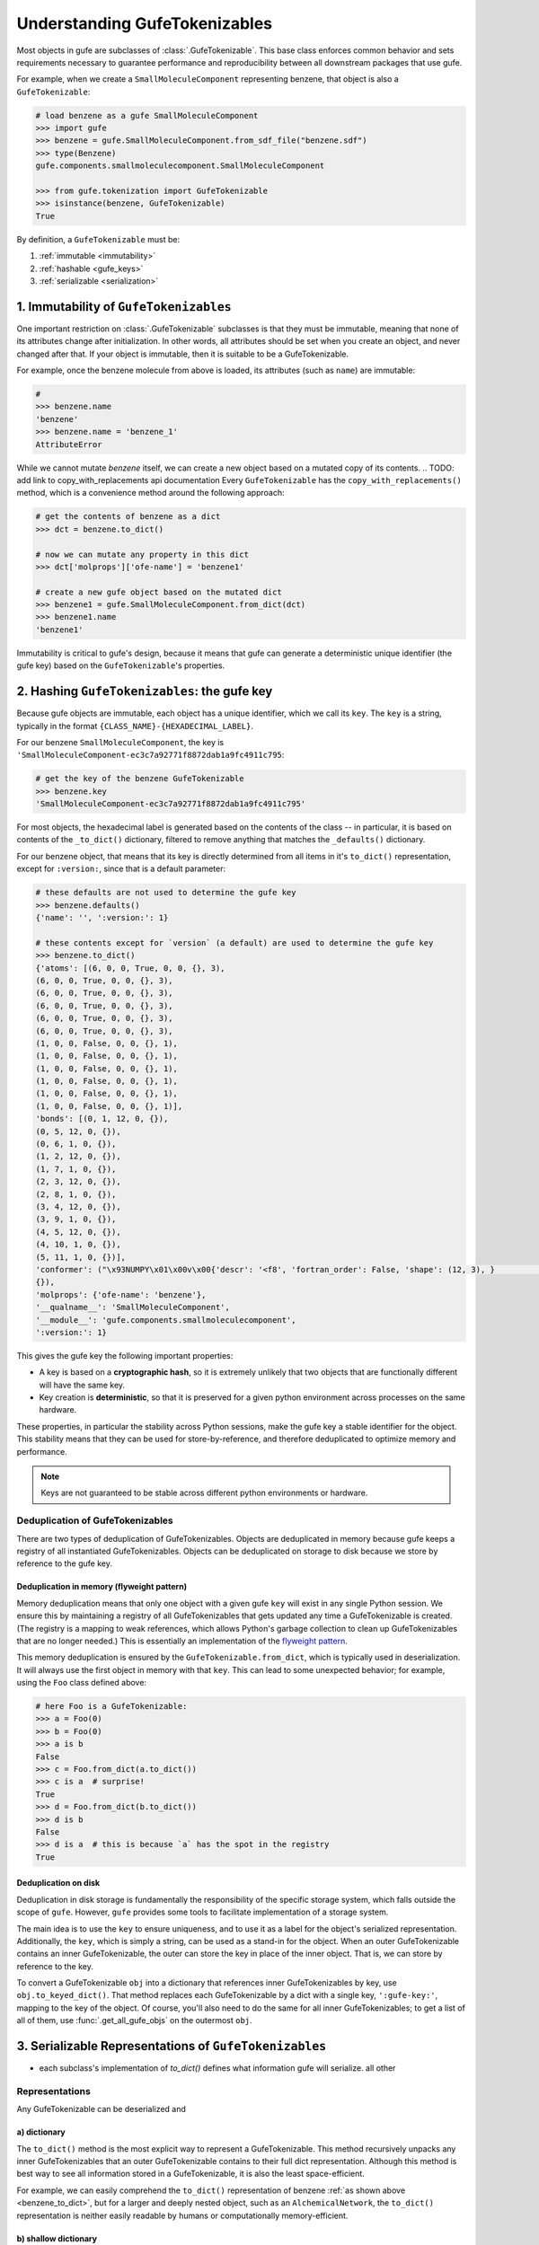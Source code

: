 
Understanding GufeTokenizables
==============================

Most objects in gufe are subclasses of :class:`.GufeTokenizable`.
This base class enforces common behavior and sets requirements necessary
to guarantee performance and reproducibility between all downstream packages that use gufe.

For example, when we create a ``SmallMoleculeComponent`` representing benzene, that object is also a ``GufeTokenizable``:

.. code-block:: python

    # load benzene as a gufe SmallMoleculeComponent
    >>> import gufe
    >>> benzene = gufe.SmallMoleculeComponent.from_sdf_file("benzene.sdf")
    >>> type(Benzene)
    gufe.components.smallmoleculecomponent.SmallMoleculeComponent

    >>> from gufe.tokenization import GufeTokenizable
    >>> isinstance(benzene, GufeTokenizable)
    True

By definition, a ``GufeTokenizable`` must be:

1. :ref:`immutable <immutability>`
2. :ref:`hashable <gufe_keys>`
3. :ref:`serializable <serialization>`

.. _immutability:

1. Immutability of ``GufeTokenizables``
---------------------------------------

One important restriction on :class:`.GufeTokenizable` subclasses is that they must be immutable,
meaning that none of its attributes change after initialization.
In other words, all attributes should be set when you create an object, and never changed after that.
If your object is immutable, then it is suitable to be a GufeTokenizable.

For example, once the benzene molecule from above is loaded, its attributes (such as ``name``) are immutable:

.. code-block:: python

    #
    >>> benzene.name
    'benzene'
    >>> benzene.name = 'benzene_1'
    AttributeError

While we cannot mutate `benzene` itself, we can create a new object based on a mutated copy of its contents.
.. TODO: add link to copy_with_replacements api documentation
Every ``GufeTokenizable`` has the ``copy_with_replacements()`` method, which is a convenience method around the following approach:

.. code-block:: python

    # get the contents of benzene as a dict
    >>> dct = benzene.to_dict()

    # now we can mutate any property in this dict
    >>> dct['molprops']['ofe-name'] = 'benzene1'

    # create a new gufe object based on the mutated dict
    >>> benzene1 = gufe.SmallMoleculeComponent.from_dict(dct)
    >>> benzene1.name
    'benzene1'


Immutability is critical to gufe's design, because it means that gufe can generate a deterministic unique identifier (the gufe key) based on the ``GufeTokenizable``'s properties.


.. _gufe_keys:

2. Hashing ``GufeTokenizables``: the gufe key
---------------------------------------------

Because gufe objects are immutable, each object has a unique identifier, which we call its ``key``.
The ``key`` is a string, typically in the format ``{CLASS_NAME}-{HEXADECIMAL_LABEL}``.

For our benzene ``SmallMoleculeComponent``, the key is ``'SmallMoleculeComponent-ec3c7a92771f8872dab1a9fc4911c795``:

.. code-block:: python

    # get the key of the benzene GufeTokenizable
    >>> benzene.key
    'SmallMoleculeComponent-ec3c7a92771f8872dab1a9fc4911c795'

For most objects, the hexadecimal label is generated based on the contents of the class -- in
particular, it is based on contents of the ``_to_dict()`` dictionary, filtered
to remove anything that matches the ``_defaults()`` dictionary.

For our benzene object, that means that its key is directly determined from all items in it's ``to_dict()``
representation, except for ``:version:``, since that is a default parameter:

.. _benzene_to_dict:

.. code-block:: python

    # these defaults are not used to determine the gufe key
    >>> benzene.defaults()
    {'name': '', ':version:': 1}
   
    # these contents except for `version` (a default) are used to determine the gufe key
    >>> benzene.to_dict()
    {'atoms': [(6, 0, 0, True, 0, 0, {}, 3),
    (6, 0, 0, True, 0, 0, {}, 3),
    (6, 0, 0, True, 0, 0, {}, 3),
    (6, 0, 0, True, 0, 0, {}, 3),
    (6, 0, 0, True, 0, 0, {}, 3),
    (6, 0, 0, True, 0, 0, {}, 3),
    (1, 0, 0, False, 0, 0, {}, 1),
    (1, 0, 0, False, 0, 0, {}, 1),
    (1, 0, 0, False, 0, 0, {}, 1),
    (1, 0, 0, False, 0, 0, {}, 1),
    (1, 0, 0, False, 0, 0, {}, 1),
    (1, 0, 0, False, 0, 0, {}, 1)],
    'bonds': [(0, 1, 12, 0, {}),
    (0, 5, 12, 0, {}),
    (0, 6, 1, 0, {}),
    (1, 2, 12, 0, {}),
    (1, 7, 1, 0, {}),
    (2, 3, 12, 0, {}),
    (2, 8, 1, 0, {}),
    (3, 4, 12, 0, {}),
    (3, 9, 1, 0, {}),
    (4, 5, 12, 0, {}),
    (4, 10, 1, 0, {}),
    (5, 11, 1, 0, {})],
    'conformer': ("\x93NUMPY\x01\x00v\x00{'descr': '<f8', 'fortran_order': False, 'shape': (12, 3), }                                                         \nî|?5^ú9@\x02+\x87\x16ÙN\x15@\x04V\x0e-²\x1d\x13@\x85ëQ¸\x1ee:@²\x9dï§ÆK\x14@Ë¡E¶óý\x0b@×£p=\nW;@q=\n×£p\x17@\x9eï§ÆK7\x07@\x83ÀÊ¡EÖ;@Év¾\x9f\x1a¯\x1b@Zd;ßO\x8d\x0c@ìQ¸\x1e\x85k;@b\x10X9´È\x1c@\x06\x81\x95C\x8bl\x13@sh\x91í|\x7f:@j¼t\x93\x18\x84\x19@ÇK7\x89Aà\x15@í\x9e<,Ô:9@<NÑ\x91\\¾\x12@\x97ÿ\x90~ûú\x14@\x0f\x9c3¢´÷9@\x8d(í\r¾ð\x10@ð\x16HPü\x98\x07@ªñÒMb°;@¼\x05\x12\x14?\x86\x16@Ãdª`TRþ?¦\x9bÄ °\x92<@Ý$\x06\x81\x95C\x1e@Kê\x044\x11¶\x08@RI\x9d\x80&Ò;@\x02\x9a\x08\x1b\x9e\x1e @zÇ):\x92\x8b\x15@9EGrù/:@}?5^ºI\x1a@]mÅþ²û\x19@",
    {}),
    'molprops': {'ofe-name': 'benzene'},
    '__qualname__': 'SmallMoleculeComponent',
    '__module__': 'gufe.components.smallmoleculecomponent',
    ':version:': 1}


This gives the gufe key the following important properties:

* A key is based on a **cryptographic hash**, so it is extremely unlikely
  that two objects that are functionally different will have the same key.
* Key creation is **deterministic**, so that it is preserved for a given python environment across processes on the same hardware.

These properties, in particular the stability across Python sessions,  make the gufe key a stable identifier for the object.
This stability means that they can be used for store-by-reference, and therefore deduplicated to optimize memory and performance.

.. note::
    Keys are not guaranteed to be stable across different python environments or hardware.

Deduplication of GufeTokenizables
^^^^^^^^^^^^^^^^^^^^^^^^^^^^^^^^^

There are two types of deduplication of GufeTokenizables.
Objects are deduplicated in memory because gufe keeps a registry of all instantiated GufeTokenizables.
Objects can be deduplicated on storage to disk because we store by reference to the gufe key.

.. _gufe-memory-deduplication:

Deduplication in memory (flyweight pattern)
~~~~~~~~~~~~~~~~~~~~~~~~~~~~~~~~~~~~~~~~~~~

Memory deduplication means that only one object with a given gufe ``key``
will exist in any single Python session.
We ensure this by maintaining a registry of all GufeTokenizables that gets updated any time a
GufeTokenizable is created. (The registry is a mapping to weak references, which
allows Python's garbage collection to clean up GufeTokenizables that are no
longer needed.) This is essentially an implementation of the `flyweight
pattern <https://en.wikipedia.org/wiki/Flyweight_pattern>`_.

This memory deduplication is ensured by the ``GufeTokenizable.from_dict``,
which is typically used in deserialization. It will always use the first
object in memory with that ``key``. This can lead to some unexpected
behavior; for example, using the ``Foo`` class defined above:

.. code-block:: python

    # here Foo is a GufeTokenizable:
    >>> a = Foo(0)
    >>> b = Foo(0)
    >>> a is b
    False
    >>> c = Foo.from_dict(a.to_dict())
    >>> c is a  # surprise!
    True
    >>> d = Foo.from_dict(b.to_dict())
    >>> d is b
    False
    >>> d is a  # this is because `a` has the spot in the registry
    True


Deduplication on disk
~~~~~~~~~~~~~~~~~~~~~

Deduplication in disk storage is fundamentally the responsibility of the
specific storage system, which falls outside the scope of ``gufe``.
However, ``gufe`` provides some tools to facilitate implementation of a storage
system.

The main idea is to use the ``key`` to ensure uniqueness, and to use it as a label for the object's serialized representation.
Additionally, the ``key``, which is simply a string, can be used as a stand-in for the object.
When an outer GufeTokenizable contains an inner GufeTokenizable, the outer can store the key in place of the inner object.
That is, we can store by reference to the key.

To convert a GufeTokenizable ``obj`` into a dictionary that references inner
GufeTokenizables by key, use ``obj.to_keyed_dict()``. That method replaces
each GufeTokenizable by a dict with a single key, ``':gufe-key:'``, mapping
to the key of the object. Of course, you'll also need to do the same for all
inner GufeTokenizables; to get a list of all of them, use
:func:`.get_all_gufe_objs` on the outermost ``obj``.

.. TODO: add a tutorial for this?


.. _serialization:

3. Serializable Representations of ``GufeTokenizables``
-------------------------------------------------------

- each subclass's implementation of `to_dict()` defines what information gufe will serialize. all other


Representations
^^^^^^^^^^^^^^^

Any GufeTokenizable can be deserialized and

a) dictionary
~~~~~~~~~~~~~

The ``to_dict()`` method is the most explicit way to represent a GufeTokenizable.
This method recursively unpacks any inner GufeTokenizables that an
outer GufeTokenizable contains to their full dict representation.
Although this method is best way to see all information stored in a GufeTokenizable,
it is also the least space-efficient.

For example, we can easily comprehend the ``to_dict()`` representation of benzene :ref:`as shown above <benzene_to_dict>`, but for
a larger and deeply nested object, such as an ``AlchemicalNetwork``, the ``to_dict()`` representation is neither easily readable by humans or computationally memory-efficient.


.. TODO: show this method
.. TODO: diagram

b) shallow dictionary
~~~~~~~~~~~~~~~~~~~~~

The ``to_shallow_dict()`` method is similar to ``to_dict()`` in that it unpacks a tokenizable into a ``dict`` format,
but a shallow dict is *not recursive* and only unpacks the top level of the GufeTokenizable. Anything nested deeper is represented by
the inner objects' GufeTokenizable.

.. code-block:: python

    #
    >>> alchemical_network.to_shallow_dict()
    {
    'nodes': [
        ChemicalSystem(name=benzene-solvent, components={'ligand': SmallMoleculeComponent(name=benzene), 'solvent': SolventComponent(name=O, K+, Cl-)}),
        ChemicalSystem(name=toluene-solvent, components={'ligand': SmallMoleculeComponent(name=toluene), 'solvent': SolventComponent(name=O, K+, Cl-)}),
        ChemicalSystem(name=styrene-solvent, components={'ligand': SmallMoleculeComponent(name=styrene), 'solvent': SolventComponent(name=O, K+, Cl-)}),
        ChemicalSystem(name=phenol-solvent, components={'ligand': SmallMoleculeComponent(name=phenol), 'solvent': SolventComponent(name=O, K+, Cl-)})
        ],
    'edges': [
        Transformation(stateA=ChemicalSystem(name=benzene-solvent, components={'ligand': SmallMoleculeComponent(name=benzene), 'solvent': SolventComponent(name=O, K+, Cl-)}), stateB=ChemicalSystem(name=toluene-solvent, components={'ligand': SmallMoleculeComponent(name=toluene), 'solvent': SolventComponent(name=O, K+, Cl-)}), protocol=<Protocol-d01baed9cf2500c393bd6ddb35ee38aa>, name=None),
        Transformation(stateA=ChemicalSystem(name=benzene-solvent, components={'ligand': SmallMoleculeComponent(name=benzene), 'solvent': SolventComponent(name=O, K+, Cl-)}), stateB=ChemicalSystem(name=styrene-solvent, components={'ligand': SmallMoleculeComponent(name=styrene), 'solvent': SolventComponent(name=O, K+, Cl-)}), protocol=<Protocol-d01baed9cf2500c393bd6ddb35ee38aa>, name=None),
        Transformation(stateA=ChemicalSystem(name=benzene-solvent, components={'ligand': SmallMoleculeComponent(name=benzene), 'solvent': SolventComponent(name=O, K+, Cl-)}), stateB=ChemicalSystem(name=phenol-solvent, components={'ligand': SmallMoleculeComponent(name=phenol), 'solvent': SolventComponent(name=O, K+, Cl-)}), protocol=<Protocol-d01baed9cf2500c393bd6ddb35ee38aa>, name=None)
        ],
    'name': None,
    '__qualname__': 'AlchemicalNetwork',
    '__module__': 'gufe.network',
    ':version:': 1
    }

.. TODO: diagram


This method is most useful for iterating through the hierarchy of a GufeTokenizable one layer at a time.


c) keyed dictionary
~~~~~~~~~~~~~~~~~~~

The ``to_keyed_dict()`` method is similar to ``to_shallow_dict`` in that it only unpacks the first layer of a GufeTokenizable.
However, a keyed dict represents the next layer as its gufe key, e.g. ``{':gufe-key:': 'ChemicalSystem-96f686efdc070e01b74888cbb830f720'},``

A keyed dict is the most compact representation of a GufeTokenizable and can be useful for understanding its contents,
but it does not have the complete representation for reconstruction or sending information (for this, see the next section, :ref:`keyed chain <keyed_chain>`)

.. code-block:: python

    #
    >>> alchemical_network.to_keyed_dict()
    {
    'nodes': [
        {':gufe-key:': 'ChemicalSystem-3c648332ff8dccc03a1e1a3d44bc9755'},
        {':gufe-key:': 'ChemicalSystem-655f4d0008a537fe811b11a2dc4a029e'},
        {':gufe-key:': 'ChemicalSystem-6a13159b10c95cb05f542de64ec91fe7'},
        {':gufe-key:': 'ChemicalSystem-ba83a53f18700b3738680da051ff35f3'}
        ],
    'edges': [
        {':gufe-key:': 'Transformation-4d0f802817071c8d14b37efd35187318'},
        {':gufe-key:': 'Transformation-7e7433a86239a41490da52222bf6f78f'},
        {':gufe-key:': 'Transformation-e8d1ccf53116e210d1ccbc3870007271'}
        ],
    'name': None,
    '__qualname__': 'AlchemicalNetwork',
    '__module__': 'gufe.network',
    ':version:': 1
    }


.. TODO: diagram

.. _keyed_chain:

d) keyed chain
~~~~~~~~~~~~~~

The ``to_keyed_chain()`` method is a powerful representation of a GufeTokenizable that enables efficient reconstruction of an object without duplication.
It uses ``to_keyed_dict()`` to unpack a GufeTokenizable from the bottom (innermost) layer up into a flat list of tuples, in the form ``[(gufe_key, keyed_dict)]``. The length of this list is equal to the number of unique GufeTokenizables required to represent the object. This bottom-up deduplication strategy effectively constructs a DAG
(`directed acyclic graph <https://en.wikipedia.org/wiki/Directed_acyclic_graph>`_) where re-used GufeTokenizables are deduplicated.


As an exercise with our example alchemical network, we can look at the first element of each tuple in the keyed dict to see which gufe keys are contained in the alchemical network:

.. code-block:: python

    #
    >>> [x[0] for x in alchemical_network.to_keyed_chain()]
    [
    'SolventComponent-e0e47f56b43717156128ad4ae2d49897',
    'SmallMoleculeComponent-3b51f5f92521c712049da092ab061930',
    'SmallMoleculeComponent-ec3c7a92771f8872dab1a9fc4911c795',
    'SmallMoleculeComponent-8225dfb11f2e8157a3fcdcd673d3d40e',
    'Protocol-d01baed9cf2500c393bd6ddb35ee38aa',
    'ChemicalSystem-ba83a53f18700b3738680da051ff35f3',
    'ChemicalSystem-3c648332ff8dccc03a1e1a3d44bc9755',
    'ChemicalSystem-655f4d0008a537fe811b11a2dc4a029e',
    'Transformation-e8d1ccf53116e210d1ccbc3870007271',
    'Transformation-4d0f802817071c8d14b37efd35187318',
    'AlchemicalNetwork-f8bfd63bc848672aa52b081b4d68fadf'
    ]

For keyed chains, the order of the elements in this list matters! When deserializing the keyed chain back into a gufe object, this list is iterated through in order, meaning that each gufe object can only reference gufe keys that come *before* it in this list.

.. TODO: add animated diagram


Serialization Methods
^^^^^^^^^^^^^^^^^^^^^

All ``GufeTokenizables`` can be serialized as either JSON (``to_json()``) or `MessagePack <https://msgpack.org/index.html>`_ (``to_msgpack()``).
JSON is preferable for human-readability, archival, and interoperability with other tools that do not use **gufe**.
MessagePack is a more efficient format and ideal for passing information, but it is not human-readable and requires **gufe** for extracting any data.


.. note::
    See :doc:`../how-tos/serialization` for details on how to implement serialization of your own GufeTokenizables.

